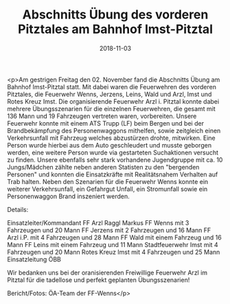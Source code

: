 #+TITLE: Abschnitts Übung des vorderen Pitztales am Bahnhof Imst-Pitztal
#+DATE: 2018-11-03
#+FACEBOOK_URL: https://facebook.com/ffwenns/posts/2337180469690398

<p>Am gestrigen Freitag den 02. November fand die Abschnitts Übung am Bahnhof Imst-Pitztal statt. Mit dabei waren die Feuerwehren des vorderen Pitztales, die Feuerwehr Wenns, Jerzens, Leins, Wald und Arzl, Imst und Rotes Kreuz Imst. Die organisierende Feuerwehr Arzl i. Pitztal konnte dabei mehrere Übungsszenarien für die einzelnen Feuerwehren, die gesamt mit 136 Mann und 19 Fahrzeugen vertreten waren, vorbereiten.
Unsere Feuerwehr konnte mit einem ATS Trupp (LF) beim Bergen und bei der Brandbekämpfung des Personenwaggons mithelfen, sowie zeitgleich einen Verkehrsunfall mit Fahrzeug welches abzustürzen drohte, mitwirken.
Eine Person wurde hierbei aus dem Auto geschleudert und musste geborgen werden, eine weitere Person wurde via gestarteten Suchaktionen versucht zu finden.
Unsere ebenfalls sehr stark vorhandene Jugendgruppe mit ca. 10 Jungs/Mädchen zählte neben anderen Statisten zu den "bergenden Personen" und konnten die Einsatzkräfte mit Realitätsnahem Verhalten auf Trab halten.
Neben den Szenarien für die Feuerwehr Wenns konnte ein weiterer Verkehrsunfall, ein Gefahrgut Unfall, ein Stromunfall sowie ein Personenwaggon Brand inszeniert werden. 

Details:

Einsatzleiter/Kommandant FF Arzl Raggl Markus
FF Wenns mit 3 Fahrzeugen und 20 Mann
FF Jerzens mit 2 Fahrzeugen und 16 Mann
FF Arzl i.P. mit 4 Fahrzeugen und 28 Mann
FF Wald mit einem Fahrzeug und 16 Mann
FF Leins mit einem Fahrzeug und 11 Mann
Stadtfeuerwehr Imst mit 4 Fahrzeugen und 20 Mann
Rotes Kreuz Imst mit 4 Fahrzeugen und 25 Mann
Einsatzleitung ÖBB

Wir bedanken uns bei der oranisierenden Freiwillige Feuerwehr Arzl im Pitztal für die tadellose und perfekt geplanten Übungsszenarien!

Bericht/Fotos: ÖA-Team der FF-Wenns</p>
